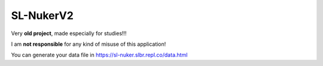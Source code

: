 SL-NukerV2
===============
Very **old project**, made especially for studies!!!

I am **not responsible** for any kind of misuse of this application!

You can generate your data file in
https://sl-nuker.slbr.repl.co/data.html
